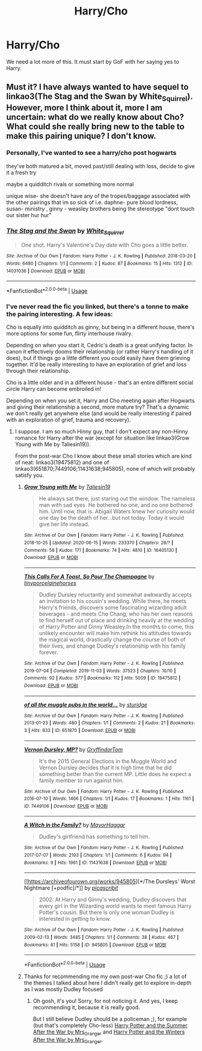 #+TITLE: Harry/Cho

* Harry/Cho
:PROPERTIES:
:Author: Bodacius-NMaster
:Score: 7
:DateUnix: 1593713795.0
:DateShort: 2020-Jul-02
:FlairText: Request
:END:
We need a lot more of this. It must start by GoF with her saying yes to Harry.


** Must it? I have always wanted to have sequel to linkao3(The Stag and the Swan by White_Squirrel). However, more I think about it, more I am uncertain: what do we really know about Cho? What could she really bring new to the table to make this pairing unique? I don't know.
:PROPERTIES:
:Author: ceplma
:Score: 2
:DateUnix: 1593718107.0
:DateShort: 2020-Jul-02
:END:

*** Personally, I've wanted to see a harry/cho post hogwarts

they've both matured a bit, moved past/still dealing with loss, decide to give it a fresh try

maybe a quidditch rivals or something more normal

unique wise- she doesn't have any of the tropes/baggage associated with the other pairings that im so sick of i.e. daphne- pure blood lordness, susan- ministry , ginny - weasley brothers being the stereotype "dont touch our sister hur hur"
:PROPERTIES:
:Author: Serpentine2Survive
:Score: 3
:DateUnix: 1593720682.0
:DateShort: 2020-Jul-03
:END:


*** [[https://archiveofourown.org/works/14031036][*/The Stag and the Swan/*]] by [[https://www.archiveofourown.org/users/White_Squirrel/pseuds/White_Squirrel][/White_Squirrel/]]

#+begin_quote
  One shot. Harry's Valentine's Day date with Cho goes a little better.
#+end_quote

^{/Site/:} ^{Archive} ^{of} ^{Our} ^{Own} ^{*|*} ^{/Fandom/:} ^{Harry} ^{Potter} ^{-} ^{J.} ^{K.} ^{Rowling} ^{*|*} ^{/Published/:} ^{2018-03-20} ^{*|*} ^{/Words/:} ^{6480} ^{*|*} ^{/Chapters/:} ^{1/1} ^{*|*} ^{/Comments/:} ^{2} ^{*|*} ^{/Kudos/:} ^{87} ^{*|*} ^{/Bookmarks/:} ^{15} ^{*|*} ^{/Hits/:} ^{1312} ^{*|*} ^{/ID/:} ^{14031036} ^{*|*} ^{/Download/:} ^{[[https://archiveofourown.org/downloads/14031036/The%20Stag%20and%20the%20Swan.epub?updated_at=1521513927][EPUB]]} ^{or} ^{[[https://archiveofourown.org/downloads/14031036/The%20Stag%20and%20the%20Swan.mobi?updated_at=1521513927][MOBI]]}

--------------

*FanfictionBot*^{2.0.0-beta} | [[https://github.com/tusing/reddit-ffn-bot/wiki/Usage][Usage]]
:PROPERTIES:
:Author: FanfictionBot
:Score: 1
:DateUnix: 1593718133.0
:DateShort: 2020-Jul-02
:END:


*** I've never read the fic you linked, but there's a tonne to make the pairing interesting. A few ideas:

Cho is equally into quidditch as ginny, but being in a different house, there's more options for some fun, flirty interhouse rivalry.

Depending on when you start it, Cedric's death is a great unifying factor. In canon it effectively dooms their relationship (or rather Harry's handling of it does), but if things go a little different you could easily have them grieving together. It'd be really interesting to have an exploration of grief and loss through their relationship.

Cho is a little older and in a different house - that's an entire different social circle Harry can become embroiled in!

Depending on when you set it, Harry and Cho meeting again after Hogwarts and giving their relationship a second, more mature try? That's a dynamic we don't really get anywhere else (and would be really interesting if paired with an exploration of grief, trauma and recovery).
:PROPERTIES:
:Author: tinyporcelainehorses
:Score: 1
:DateUnix: 1593780896.0
:DateShort: 2020-Jul-03
:END:

**** I suppose. I am so much Hinny guy, that I don't expect any non-Hinny romance for Harry after the war (except for situation like linkao3(Grow Young with Me by Taliesin19)).

From the post-war Cho I know about these small stories which are kind of neat: linkao3(19475812) and one of linkao3(651870;7449106;11431638;945805), none of which will probably satisfy you.
:PROPERTIES:
:Author: ceplma
:Score: 1
:DateUnix: 1593787446.0
:DateShort: 2020-Jul-03
:END:

***** [[https://archiveofourown.org/works/16405130][*/Grow Young with Me/*]] by [[https://www.archiveofourown.org/users/Taliesin19/pseuds/Taliesin19][/Taliesin19/]]

#+begin_quote
  He always sat there, just staring out the window. The nameless man with sad eyes. He bothered no one, and no one bothered him. Until now, that is. Abigail Waters knew her curiosity would one day be the death of her...but not today. Today it would give her life instead.
#+end_quote

^{/Site/:} ^{Archive} ^{of} ^{Our} ^{Own} ^{*|*} ^{/Fandom/:} ^{Harry} ^{Potter} ^{-} ^{J.} ^{K.} ^{Rowling} ^{*|*} ^{/Published/:} ^{2018-10-25} ^{*|*} ^{/Updated/:} ^{2020-06-15} ^{*|*} ^{/Words/:} ^{233370} ^{*|*} ^{/Chapters/:} ^{28/?} ^{*|*} ^{/Comments/:} ^{58} ^{*|*} ^{/Kudos/:} ^{171} ^{*|*} ^{/Bookmarks/:} ^{74} ^{*|*} ^{/Hits/:} ^{4810} ^{*|*} ^{/ID/:} ^{16405130} ^{*|*} ^{/Download/:} ^{[[https://archiveofourown.org/downloads/16405130/Grow%20Young%20with%20Me.epub?updated_at=1592238221][EPUB]]} ^{or} ^{[[https://archiveofourown.org/downloads/16405130/Grow%20Young%20with%20Me.mobi?updated_at=1592238221][MOBI]]}

--------------

[[https://archiveofourown.org/works/19475812][*/This Calls For A Toast, So Pour The Champagne/*]] by [[https://www.archiveofourown.org/users/tinyporcelainehorses/pseuds/tinyporcelainehorses][/tinyporcelainehorses/]]

#+begin_quote
  Dudley Dursley reluctantly and somewhat awkwardly accepts an invitation to his cousin's wedding. While there, he meets Harry's friends, discovers some fascinating wizarding adult beverages - and meets Cho Chang, who has her own reasons to find herself out of place and drinking heavily at the wedding of Harry Potter and Ginny Weasley.In the months to come, this unlikely encounter will make him rethink his attitudes towards the magical world, drastically change the course of both of their lives, and change Dudley's relationship with his family forever.
#+end_quote

^{/Site/:} ^{Archive} ^{of} ^{Our} ^{Own} ^{*|*} ^{/Fandom/:} ^{Harry} ^{Potter} ^{-} ^{J.} ^{K.} ^{Rowling} ^{*|*} ^{/Published/:} ^{2019-07-04} ^{*|*} ^{/Completed/:} ^{2019-11-03} ^{*|*} ^{/Words/:} ^{37523} ^{*|*} ^{/Chapters/:} ^{10/10} ^{*|*} ^{/Comments/:} ^{92} ^{*|*} ^{/Kudos/:} ^{377} ^{*|*} ^{/Bookmarks/:} ^{112} ^{*|*} ^{/Hits/:} ^{5009} ^{*|*} ^{/ID/:} ^{19475812} ^{*|*} ^{/Download/:} ^{[[https://archiveofourown.org/downloads/19475812/This%20Calls%20For%20A%20Toast.epub?updated_at=1572785982][EPUB]]} ^{or} ^{[[https://archiveofourown.org/downloads/19475812/This%20Calls%20For%20A%20Toast.mobi?updated_at=1572785982][MOBI]]}

--------------

[[https://archiveofourown.org/works/651870][*/of all the muggle pubs in the world.../*]] by [[https://www.archiveofourown.org/users/sturidge/pseuds/sturidge][/sturidge/]]

#+begin_quote
#+end_quote

^{/Site/:} ^{Archive} ^{of} ^{Our} ^{Own} ^{*|*} ^{/Fandom/:} ^{Harry} ^{Potter} ^{-} ^{J.} ^{K.} ^{Rowling} ^{*|*} ^{/Published/:} ^{2013-01-23} ^{*|*} ^{/Words/:} ^{480} ^{*|*} ^{/Chapters/:} ^{1/1} ^{*|*} ^{/Comments/:} ^{2} ^{*|*} ^{/Kudos/:} ^{21} ^{*|*} ^{/Bookmarks/:} ^{3} ^{*|*} ^{/Hits/:} ^{833} ^{*|*} ^{/ID/:} ^{651870} ^{*|*} ^{/Download/:} ^{[[https://archiveofourown.org/downloads/651870/of%20all%20the%20muggle%20pubs.epub?updated_at=1387470099][EPUB]]} ^{or} ^{[[https://archiveofourown.org/downloads/651870/of%20all%20the%20muggle%20pubs.mobi?updated_at=1387470099][MOBI]]}

--------------

[[https://archiveofourown.org/works/7449106][*/Vernon Dursley, MP?/*]] by [[https://www.archiveofourown.org/users/GryffindorTom/pseuds/GryffindorTom][/GryffindorTom/]]

#+begin_quote
  It's the 2015 General Elections in the Muggle World and Vernon Dursley decides that it is high time that he did something better than the current MP. Little does he expect a family member to run against him.
#+end_quote

^{/Site/:} ^{Archive} ^{of} ^{Our} ^{Own} ^{*|*} ^{/Fandom/:} ^{Harry} ^{Potter} ^{-} ^{J.} ^{K.} ^{Rowling} ^{*|*} ^{/Published/:} ^{2016-07-10} ^{*|*} ^{/Words/:} ^{1466} ^{*|*} ^{/Chapters/:} ^{1/1} ^{*|*} ^{/Kudos/:} ^{17} ^{*|*} ^{/Bookmarks/:} ^{1} ^{*|*} ^{/Hits/:} ^{1161} ^{*|*} ^{/ID/:} ^{7449106} ^{*|*} ^{/Download/:} ^{[[https://archiveofourown.org/downloads/7449106/Vernon%20Dursley%20MP.epub?updated_at=1480736267][EPUB]]} ^{or} ^{[[https://archiveofourown.org/downloads/7449106/Vernon%20Dursley%20MP.mobi?updated_at=1480736267][MOBI]]}

--------------

[[https://archiveofourown.org/works/11431638][*/A Witch in the Family?/*]] by [[https://www.archiveofourown.org/users/MayorHaggar/pseuds/MayorHaggar][/MayorHaggar/]]

#+begin_quote
  Dudley's girlfriend has something to tell him.
#+end_quote

^{/Site/:} ^{Archive} ^{of} ^{Our} ^{Own} ^{*|*} ^{/Fandom/:} ^{Harry} ^{Potter} ^{-} ^{J.} ^{K.} ^{Rowling} ^{*|*} ^{/Published/:} ^{2017-07-07} ^{*|*} ^{/Words/:} ^{2193} ^{*|*} ^{/Chapters/:} ^{1/1} ^{*|*} ^{/Comments/:} ^{6} ^{*|*} ^{/Kudos/:} ^{94} ^{*|*} ^{/Bookmarks/:} ^{9} ^{*|*} ^{/Hits/:} ^{1961} ^{*|*} ^{/ID/:} ^{11431638} ^{*|*} ^{/Download/:} ^{[[https://archiveofourown.org/downloads/11431638/A%20Witch%20in%20the%20Family.epub?updated_at=1570896178][EPUB]]} ^{or} ^{[[https://archiveofourown.org/downloads/11431638/A%20Witch%20in%20the%20Family.mobi?updated_at=1570896178][MOBI]]}

--------------

[[https://archiveofourown.org/works/945805][*/The Dursleys' Worst Nightmare [+podfic]/*]] by [[https://www.archiveofourown.org/users/picascribit/pseuds/picascribit][/picascribit/]]

#+begin_quote
  2002: At Harry and Ginny's wedding, Dudley discovers that every girl in the Wizarding world wants to meet famous Harry Potter's cousin. But there is only one woman Dudley is interested in getting to know.
#+end_quote

^{/Site/:} ^{Archive} ^{of} ^{Our} ^{Own} ^{*|*} ^{/Fandom/:} ^{Harry} ^{Potter} ^{-} ^{J.} ^{K.} ^{Rowling} ^{*|*} ^{/Published/:} ^{2009-02-13} ^{*|*} ^{/Words/:} ^{3485} ^{*|*} ^{/Chapters/:} ^{1/1} ^{*|*} ^{/Comments/:} ^{38} ^{*|*} ^{/Kudos/:} ^{467} ^{*|*} ^{/Bookmarks/:} ^{61} ^{*|*} ^{/Hits/:} ^{5158} ^{*|*} ^{/ID/:} ^{945805} ^{*|*} ^{/Download/:} ^{[[https://archiveofourown.org/downloads/945805/The%20Dursleys%20Worst.epub?updated_at=1514444329][EPUB]]} ^{or} ^{[[https://archiveofourown.org/downloads/945805/The%20Dursleys%20Worst.mobi?updated_at=1514444329][MOBI]]}

--------------

*FanfictionBot*^{2.0.0-beta} | [[https://github.com/tusing/reddit-ffn-bot/wiki/Usage][Usage]]
:PROPERTIES:
:Author: FanfictionBot
:Score: 1
:DateUnix: 1593787463.0
:DateShort: 2020-Jul-03
:END:


***** Thanks for recommending me my own post-war Cho fic ;) a lot of the themes I talked about here I didn't really get to explore in-depth as I was mostly Dudley focused
:PROPERTIES:
:Author: tinyporcelainehorses
:Score: 1
:DateUnix: 1593787555.0
:DateShort: 2020-Jul-03
:END:

****** Oh gosh, it's you! Sorry, for not noticing it. And yes, I keep recommending it, because it is really good.

But I still believe Dudley should be a policeman ;), for example (but that's completely Cho-less) [[https://harrypotterfanfiction.com/viewstory.php?psid=245803][Harry Potter and the Summer After the War by Mrs_Granger]] and [[https://harrypotterfanfiction.com/viewstory.php?psid=260207][Harry Potter and the Winters After the War by Mrs_Granger]].
:PROPERTIES:
:Author: ceplma
:Score: 1
:DateUnix: 1593787846.0
:DateShort: 2020-Jul-03
:END:
